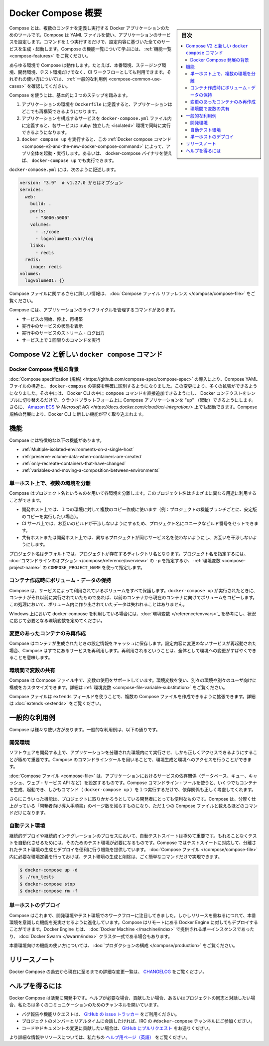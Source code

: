 .. -*- coding: utf-8 -*-
.. URL: https://docs.docker.com/compose/overview/
.. SOURCE: https://github.com/docker/compose/blob/master/docs/overview.md
   doc version: 1.11
      https://github.com/docker/compose/commits/master/docs/overview.md
   doc version: 20.10
      https://github.com/docker/docker.github.io/blob/master/compose/index.md
.. check date: 2022/07/13
.. Commits on Jun 3, 2022 d49af6a4495f653ffa40292fd24972b2df5ac0bc
.. -------------------------------------------------------------------

.. Overview of Docker Compose
.. _overview-of-docker-compose:

=======================================
Docker Compose 概要
=======================================

.. sidebar:: 目次

   .. contents:: 
       :depth: 3
       :local:

.. Looking for Compose file reference? Find the latest version here.

.. seealso::

   **Compose ファイルのリファレンスを探していますか？**  :doc:`最新バージョンはこちらです。 </compose/compose-file>` 

.. Compose is a tool for defining and running multi-container Docker applications. With Compose, you use a YAML file to configure your application’s services. Then, with a single command, you create and start all the services from your configuration. To learn more about all the features of Compose, see the list of features.

Compose とは、複数のコンテナを定義し実行する Docker アプリケーションのためのツールです。Compose は YAML ファイルを使い、アプリケーションのサービスを設定します。コマンドを１つ実行するだけで、設定内容に基づいた全てのサービスを生成・起動します。Compose の機能一覧について学ぶには、 :ref:`機能一覧 <compose-features>` をご覧ください。

.. Compose works in all environments: production, staging, development, testing, as well as CI workflows. You can learn more about each case in Common Use Cases.

あらゆる環境で Compose は動作します。たとえば、本番環境、ステージング環境、開発環境、テスト環境だけでなく、CI ワークフローとしても利用できます。それぞれの使い方については、 :ref:`一般的な利用例 <compose-common-use-cases>` を確認してください。

.. Using Compose is basically a three-step process.

Compose を使うには、基本的に３つのステップを踏みます。

..    Define your app’s environment with a Dockerfile so it can be reproduced anywhere.
    Define the services that make up your app in docker-compose.yml so they can be run together in an isolated environment.
    Run docker compose up and the Docker compose command starts and runs your entire app. You can alternatively run docker-compose up using the docker-compose binary.

1. アプリケーションの環境を ``Dockerfile`` に定義すると、アプリケーションはどこでも再構築できるようになります。
2. アプリケーションを構成するサービスを ``docker-compose.yml`` ファイル内に定義すると、各サービスは :ruby:`独立した <isolated>` 環境で同時に実行できるようになります。
3. ``docker compose up`` を実行すると、この :ref:`Docker compose コマンド <compose-v2-and-the-new-docker-compose-command>` によって、アプリ全体を起動・実行します。あるいは、 docker-compose バイナリを使えば、 ``docker-compose up`` でも実行できます。

.. A docker-compose.yml looks like this:

``docker-compose.yml`` には、次のように記述します。

.. code-block:: yaml

   version: "3.9"  # v1.27.0 からはオプション
   services:
     web:
       build: .
       ports:
         - "8000:5000"
       volumes:
         - .:/code
         - logvolume01:/var/log
       links:
         - redis
     redis:
       image: redis
   volumes:
     logvolume01: {}



.. For more information about the Compose file, see the Compose file reference

Compose ファイルに関するさらに詳しい情報は、 :doc:`Compose ファイル リファレンス </compose/compose-file>` をご覧ください。

.. Compose has commands for managing the whole lifecycle of your application:

Compose には、アプリケーションのライフサイクルを管理するコマンドがあります。

..    Start, stop and rebuild services
    View the status of running services
    Stream the log output of running services
    Run a one-off command on a service

* サービスの開始、停止、再構築
* 実行中のサービスの状態を表示
* 実行中のサービスのストリーム・ログ出力
* サービス上で１回限りのコマンドを実行

.. Compose V2 and the new docker compose command
.. _compose-v2-and-the-new-docker-compose-command:
Compose V2 と新しい ``docker compose`` コマンド
==================================================

..     Important
    The new Compose V2, which supports the compose command as part of the Docker CLI, is now available.
    Compose V2 integrates compose functions into the Docker platform, continuing to support most of the previous docker-compose features and flags. You can run Compose V2 by replacing the hyphen (-) with a space, using docker compose, instead of docker-compose.

.. important:

   Docker CLI コマンドの一部として ``compose`` コマンドをサポートする、新しい Compose V2 が利用可能です。

   Compose V2 は compose 機能を Docker プラットフォームに統合するもので、従来の ``docker-compose`` 機能とフラグの大部分をサポートし続けます。Compose V2 を使うには、 ``docker-compose`` ではなく ``docker compose`` を使います。ハイフン（ ``-`` ）を空白スペースに置き換えるだけです。

.. If you rely on using Docker Compose as docker-compose (with a hyphen), you can set up Compose V2 to act as a drop-in replacement of the previous docker-compose. Refer to the Installing Compose section for detailed instructions.


.. Context of Docker Compose evolution
.. _context-of-docker-compose-evolution:
Docker Compose 発展の背景
------------------------------

.. Introduction of the Compose specification makes a clean distinction between the Compose YAML file model and the docker-compose implementation. Making this change has enabled a number of enhancements, including adding the compose command directly into the Docker CLI, being able to “up” a Compose application on cloud platforms by simply switching the Docker context, and launching of Amazon ECS and Microsoft ACI. As the Compose specification evolves, new features land faster in the Docker CLI.

:doc:`Compose specification (規格) <https://github.com/compose-spec/compose-spec>` の導入により、Compose YAML ファイルの構造と、 ``docker-compose`` の実装を明確に区別するようになりました。この変更により、多くの拡張ができるようになりました。その中には、 Docker CLI の中に ``compose`` コマンドを直接追加できるようにし、 Docker コンテクストをシンプルに切り替えるだけで、クラウドプラットフォーム上に Compose アプリケーションを "up" （起動）できるようにします。さらに、 `Amazon ECS <https://docs.docker.com/cloud/ecs-integration/>`_ や `Microsoft ACI <https://docs.docker.com/cloud/aci-integration/>` 上でも起動できます。Compose 規格の発展により、Docker CLI に新しい機能が早く取り込まれます。

.. Compose V2 relies directly on the compose-go bindings which are maintained as part of the specification. This allows us to include community proposals, experimental implementations by the Docker CLI and/or Engine, and deliver features faster to users. Compose V2 also supports some of the newer additions to the specification, such as profiles and GPU devices.

.. Compose V2 has been re-written in Go, which improves integration with other Docker command-line features, and allows it to run natively on macOS on Apple silicon, Windows, and Linux, without dependencies such as Python.

.. For more information about compatibility with the compose v1 command-line, see the docker-compose compatibility list.


.. Features
.. _compose-features:

機能
====================

.. The features of Compose that make it effective are:

Compose には特徴的な以下の機能があります。

..    Multiple isolated environments on a single host
    Preserve volume data when containers are created
    Only recreate containers that have changed
    Variables and moving a composition between environments

* :ref:`Multiple-isolated-environments-on-a-single-host`
* :ref:`preserve-volume-data-when-containers-are-created`
* :ref:`only-recreate-containers-that-have-changed`
* :ref:`variables-and-moving-a-composition-between-environments`

.. _Multiple-isolated-environments-on-a-single-host:

単一ホスト上で、複数の環境を分離
----------------------------------------

.. Compose uses a project name to isolate environments from each other. You can use this project name to:

Compose はプロジェクト名というものを用いて各環境を分離します。このプロジェクト名はさまざまに異なる用途に利用することができます。

..    on a dev host, to create multiple copies of a single environment (ex: you want to run a stable copy for each feature branch of a project)
    on a CI server, to keep builds from interfering with each other, you can set the project name to a unique build number
    on a shared host or dev host, to prevent different projects which may use the same service names, from interfering with each other

* 開発ホスト上では、１つの環境に対して複数のコピー作成に使います（例：プロジェクトの機能ブランチごとに、安定版のコピーを実行したい場合）。
* CI サーバ上では、お互いのビルドが干渉しないようにするため、プロジェクト名にユニークなビルド番号をセットできます。
* 共有ホストまたは開発ホスト上では、異なるプロジェクトが同じサービス名を使わないようにし、お互いを干渉しないようにします。

.. The default project name is the basename of the project directory. You can set a custom project name by using the -p command line option or the COMPOSE_PROJECT_NAME environment variable.

プロジェクト名はデフォルトでは、プロジェクトが存在するディレクトリ名となります。プロジェクト名を指定するには、 :doc:`コマンドラインのオプション </compose/reference/overview>` の ``-p`` を指定するか、 :ref:`環境変数 <compose-project-name>` の ``COMPOSE_PROJECT_NAME`` を使って指定します。

.. _preserve-volume-data-when-containers-are-created:

コンテナ作成時にボリューム・データの保持
------------------------------------------------------------

.. Compose preserves all volumes used by your services. When docker-compose up runs, if it finds any containers from previous runs, it copies the volumes from the old container to the new container. This process ensures that any data you’ve created in volumes isn’t lost.

Compose は、サービスによって利用されているボリュームをすべて保護します。``docker-compose up`` が実行されたときに、コンテナがそれ以前に実行されていたものであれば、以前のコンテナから現在のコンテナに向けてボリュームをコピーします。この処理において、ボリューム内に作り出されていたデータは失われることはありません。

.. If you use docker-compose on a Windows machine, see Environment variables and adjust the necessary environment variables for your specific needs.

Windows 上において docker-compose を利用している場合には、:doc:`環境変数 </reference/envvars>`_ を参考にし、状況に応じて必要となる環境変数を定めてください。

.. _only-recreate-containers-that-have-changed:

変更のあったコンテナのみ再作成
------------------------------

.. Compose caches the configuration used to create a container. When you restart a service that has not changed, Compose re-uses the existing containers. Re-using containers means that you can make changes to your environment very quickly.

Compose はコンテナが生成されたときの設定情報をキャッシュに保存します。設定内容に変更のないサービスが再起動された場合、Compose はすでにあるサービスを再利用します。再利用されるということは、全体として環境への変更がすばやくできることを意味します。

.. _variables-and-moving-a-composition-between-environments:

環境間で変数の共有
------------------------------

.. Compose supports variables in the Compose file. You can use these variables to customize your composition for different environments, or different users. See Variable substitution for more details.

Compose は Compose ファイル中で、変数の使用をサポートしています。環境変数を使い、別々の環境や別々のユーザ向けに構成をカスタマイズできます。詳細は :ref:`環境変数 <compose-file-variable-substitution>` をご覧ください。

.. You can extend a Compose file using the extends field or by creating multiple Compose files. See extends for more details.

Compose ファイルは ``extends`` フィールドを使うことで、複数の Compose ファイルを作成できるように拡張できます。詳細は :doc:`extends <extends>` をご覧ください。

.. Common Use Cases

.. _compose-common-use-cases:

一般的な利用例
====================

.. Compose can be used in many different ways. Some common use cases are outlined below.

Compose は様々な使い方があります。一般的な利用例は、以下の通りです。

.. Development environments

開発環境
--------------------

.. When you’re developing software, the ability to run an application in an isolated environment and interact with it is crucial. The Compose command line tool can be used to create the environment and interact with it.

ソフトウェアを開発する上で、アプリケーションを分離された環境内にて実行させ、しかも正しくアクセスできるようにすることが極めて重要です。Compose のコマンドラインツールを用いることで、環境生成と環境へのアクセスを行うことができます。

.. The Compose file provides a way to document and configure all of the application’s service dependencies (databases, queues, caches, web service APIs, etc). Using the Compose command line tool you can create and start one or more containers for each dependency with a single command (docker-compose up).

:doc:`Compose ファイル <compose-file>` は、アプリケーションにおけるサービスの依存関係（データベース、キュー、キャッシュ、ウェブ・サービス API など）を設定するものです。Compose コマンドライン・ツールを使うと、いくつでもコンテナを生成、起動でき、しかもコマンド（ ``docker-compose up`` ）を１つ実行するだけで、依存関係も正しく考慮してくれます。

.. Together, these features provide a convenient way for developers to get started on a project. Compose can reduce a multi-page “developer getting started guide” to a single machine readable Compose file and a few commands.

さらにこういった機能は、プロジェクトに取りかかろうとしている開発者にとっても便利なものです。Compose は、分厚く仕上がっている「開発者向け導入手順書」のページ数を減らすものになり、ただ１つの Compose ファイルと数えるほどのコマンドだけになります。

.. Automated testing environments

自動テスト環境
--------------------

.. An important part of any Continuous Deployment or Continuous Integration process is the automated test suite. Automated end-to-end testing requires an environment in which to run tests. Compose provides a convenient way to create and destroy isolated testing environments for your test suite. By defining the full environment in a Compose file you can create and destroy these environments in just a few commands:

継続的デプロイや継続的インテグレーションのプロセスにおいて、自動テストスイートは極めて重要です。もれることなくテストを自動化させるためには、そのためのテスト環境が必要になるものです。Compose ではテストスイートに対応して、分離されたテスト環境の生成とデプロイを便利に行う機能を提供しています。 :doc:`Compose ファイル </compose/compose-file>` 内に必要な環境定義を行っておけば、テスト環境の生成と削除は、ごく簡単なコマンドだけで実現できます。

.. code-block:: bash

   $ docker-compose up -d
   $ ./run_tests
   $ docker-compose stop
   $ docker-compose rm -f

.. Single host deployment

単一ホストのデプロイ
------------------------------

.. Compose has traditionally been focused on development and testing workflows, but with each release we’re making progress on more production-oriented features. You can use Compose to deploy to a remote Docker Engine. The Docker Engine may be a single instance provisioned with Docker Machine or an entire Docker Swarm cluster.

Compose はこれまで、開発環境やテスト環境でのワークフローに注目してきました。しかしリリースを重ねるにつれて、本番環境を意識した機能を充実させるように進化しています。Compose はリモートにある Docker Engine に対してもデプロイすることができます。Docker Engine とは、 :doc:`Docker Machine </machine/index>` で提供される単一インスタンスであったり、 :doc:`Docker Swarm </swarm/index>`  クラスタ一式である場合もあります。

.. For details on using production-oriented features, see compose in production in this documentation.

本番環境向けの機能の使い方については、 :doc:`プロダクションの構成 </compose/production>` をご覧ください。

.. Release Notes

リリースノート
====================

.. To see a detailed list of changes for past and current releases of Docker Compose, please refer to the CHANGELOG.

Docker Compose の過去から現在に至るまでの詳細な変更一覧は、 `CHANGELOG <https://github.com/docker/compose/blob/master/CHANGELOG.md>`_ をご覧ください。

.. Getting help

ヘルプを得るには
====================

.. Docker Compose is under active development. If you need help, would like to contribute, or simply want to talk about the project with like-minded individuals, we have a number of open channels for communication.

Docker Compose は活発に開発中です。ヘルプが必要な場合、貢献したい場合、あるいはプロジェクトの同志と対話したい場合、私たちは多くのコミュニケーションのためのチャンネルを開いています。

..     To report bugs or file feature requests: please use the issue tracker on Github.
..     To talk about the project with people in real time: please join the #docker-compose channel on freenode IRC.
..     To contribute code or documentation changes: please submit a pull request on Github.

* バグ報告や機能リクエストは、 `GitHub の issue トラッカー <https://github.com/docker/compose/issues>`_ をご利用ください。
* プロジェクトのメンバーとリアルタイムに会話したければ、IRC の ``#docker-compose`` チャンネルにご参加ください。
* コードやドキュメントの変更に貢献したい場合は、`GitHub にプルリクエスト <https://github.com/docker/compose/pulls>`_ をお送りください。

.. For more information and resources, please visit the Getting Help project page.

より詳細な情報やリソースについては、私たちの `ヘルプ用ページ（英語） <https://docs.docker.com/project/get-help/>`_ をご覧ください。

.. seealso:: 

   Overview of Docker Compose
      https://docs.docker.com/compose/overview/
